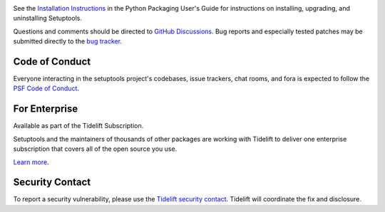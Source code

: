 .. image:: https://img.shields.io/pypi/v/setuptools.svg
   :target: https://pypi.org/project/setuptools

.. image:: https://img.shields.io/pypi/pyversions/setuptools.svg

.. image:: https://github.com/pypa/setuptools/workflows/tests/badge.svg
   :target: https://github.com/pypa/setuptools/actions?query=workflow%3A%22tests%22
   :alt: tests

.. image:: https://img.shields.io/endpoint?url=https://raw.githubusercontent.com/charliermarsh/ruff/main/assets/badge/v2.json
    :target: https://github.com/astral-sh/ruff
    :alt: Ruff

.. image:: https://img.shields.io/badge/code%20style-black-000000.svg
   :target: https://github.com/psf/black
   :alt: Code style: Black

.. image:: https://img.shields.io/readthedocs/setuptools/latest.svg
    :target: https://setuptools.pypa.io

.. image:: https://img.shields.io/badge/skeleton-2023-informational
   :target: https://blog.jaraco.com/skeleton

.. image:: https://img.shields.io/codecov/c/github/pypa/setuptools/master.svg?logo=codecov&logoColor=white
   :target: https://codecov.io/gh/pypa/setuptools

.. image:: https://tidelift.com/badges/github/pypa/setuptools?style=flat
   :target: https://tidelift.com/subscription/pkg/pypi-setuptools?utm_source=pypi-setuptools&utm_medium=readme

.. image:: https://img.shields.io/discord/803025117553754132
   :target: https://discord.com/channels/803025117553754132/815945031150993468
   :alt: Discord

See the `Installation Instructions
<https://packaging.python.org/installing/>`_ in the Python Packaging
User's Guide for instructions on installing, upgrading, and uninstalling
Setuptools.

Questions and comments should be directed to `GitHub Discussions
<https://github.com/pypa/setuptools/discussions>`_.
Bug reports and especially tested patches may be
submitted directly to the `bug tracker
<https://github.com/pypa/setuptools/issues>`_.


Code of Conduct
===============

Everyone interacting in the setuptools project's codebases, issue trackers,
chat rooms, and fora is expected to follow the
`PSF Code of Conduct <https://github.com/pypa/.github/blob/main/CODE_OF_CONDUCT.md>`_.


For Enterprise
==============

Available as part of the Tidelift Subscription.

Setuptools and the maintainers of thousands of other packages are working with Tidelift to deliver one enterprise subscription that covers all of the open source you use.

`Learn more <https://tidelift.com/subscription/pkg/pypi-setuptools?utm_source=pypi-setuptools&utm_medium=referral&utm_campaign=github>`_.


Security Contact
================

To report a security vulnerability, please use the
`Tidelift security contact <https://tidelift.com/security>`_.
Tidelift will coordinate the fix and disclosure.
